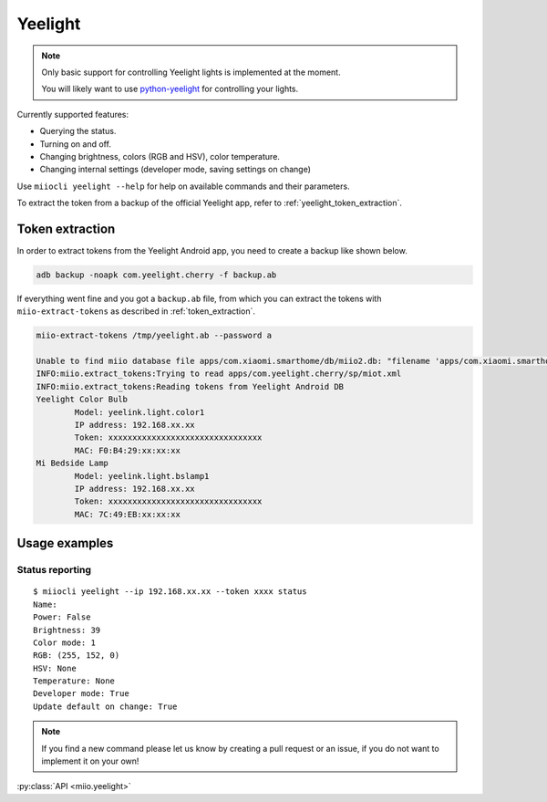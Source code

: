 Yeelight
========

.. NOTE::

    Only basic support for controlling Yeelight lights is implemented at the moment.

    You will likely want to use `python-yeelight <https://gitlab.com/stavros/python-yeelight>`_
    for controlling your lights.


Currently supported features:

-  Querying the status.
-  Turning on and off.
-  Changing brightness, colors (RGB and HSV), color temperature.
-  Changing internal settings (developer mode, saving settings on change)


Use ``miiocli yeelight --help``
for help on available commands and their parameters.

To extract the token from a backup of the official Yeelight app, refer to :ref:`yeelight_token_extraction`.

.. _yeelight_token_extraction:

Token extraction
----------------

In order to extract tokens from the Yeelight Android app,
you need to create a backup like shown below.

.. code-block:: bash

    adb backup -noapk com.yeelight.cherry -f backup.ab

If everything went fine and you got a ``backup.ab`` file,
from which you can extract the tokens with ``miio-extract-tokens`` as described in :ref:`token_extraction`.

.. code-block:: bash

    miio-extract-tokens /tmp/yeelight.ab --password a

    Unable to find miio database file apps/com.xiaomi.smarthome/db/miio2.db: "filename 'apps/com.xiaomi.smarthome/db/miio2.db' not found"
    INFO:miio.extract_tokens:Trying to read apps/com.yeelight.cherry/sp/miot.xml
    INFO:miio.extract_tokens:Reading tokens from Yeelight Android DB
    Yeelight Color Bulb
            Model: yeelink.light.color1
            IP address: 192.168.xx.xx
            Token: xxxxxxxxxxxxxxxxxxxxxxxxxxxxxxxx
            MAC: F0:B4:29:xx:xx:xx
    Mi Bedside Lamp
            Model: yeelink.light.bslamp1
            IP address: 192.168.xx.xx
            Token: xxxxxxxxxxxxxxxxxxxxxxxxxxxxxxxx
            MAC: 7C:49:EB:xx:xx:xx


Usage examples
--------------

Status reporting
~~~~~~~~~~~~~~~~

::

    $ miiocli yeelight --ip 192.168.xx.xx --token xxxx status
    Name:
    Power: False
    Brightness: 39
    Color mode: 1
    RGB: (255, 152, 0)
    HSV: None
    Temperature: None
    Developer mode: True
    Update default on change: True


.. NOTE::

    If you find a new command please let us know by creating a pull request
    or an issue, if you do not want to implement it on your own!


:py:class:`API <miio.yeelight>`
